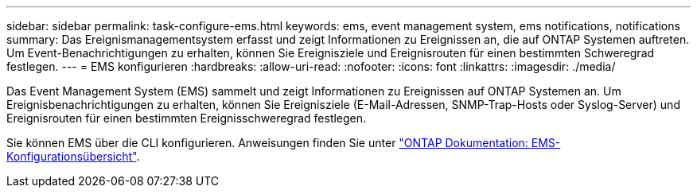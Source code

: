 ---
sidebar: sidebar 
permalink: task-configure-ems.html 
keywords: ems, event management system, ems notifications, notifications 
summary: Das Ereignismanagementsystem erfasst und zeigt Informationen zu Ereignissen an, die auf ONTAP Systemen auftreten. Um Event-Benachrichtigungen zu erhalten, können Sie Ereignisziele und Ereignisrouten für einen bestimmten Schweregrad festlegen. 
---
= EMS konfigurieren
:hardbreaks:
:allow-uri-read: 
:nofooter: 
:icons: font
:linkattrs: 
:imagesdir: ./media/


[role="lead"]
Das Event Management System (EMS) sammelt und zeigt Informationen zu Ereignissen auf ONTAP Systemen an. Um Ereignisbenachrichtigungen zu erhalten, können Sie Ereignisziele (E-Mail-Adressen, SNMP-Trap-Hosts oder Syslog-Server) und Ereignisrouten für einen bestimmten Ereignisschweregrad festlegen.

Sie können EMS über die CLI konfigurieren. Anweisungen finden Sie unter https://docs.netapp.com/us-en/ontap/error-messages/index.html["ONTAP Dokumentation: EMS-Konfigurationsübersicht"^].
